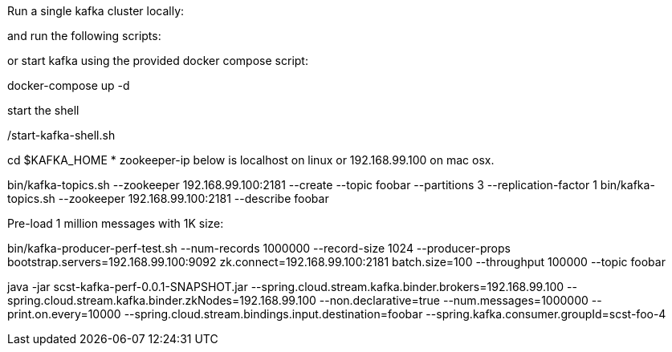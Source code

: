 
Run a single kafka cluster locally:

and run the following scripts:

or start kafka using the provided docker compose script:

docker-compose up -d

start the shell

./start-kafka-shell.sh

cd $KAFKA_HOME
* zookeeper-ip below is localhost on linux or 192.168.99.100 on mac osx.

bin/kafka-topics.sh --zookeeper 192.168.99.100:2181 --create --topic foobar --partitions 3 --replication-factor 1
bin/kafka-topics.sh --zookeeper 192.168.99.100:2181 --describe foobar

Pre-load 1 million messages with 1K size:

bin/kafka-producer-perf-test.sh --num-records 1000000 --record-size 1024 --producer-props bootstrap.servers=192.168.99.100:9092 zk.connect=192.168.99.100:2181 batch.size=100  --throughput 100000 --topic foobar

java -jar scst-kafka-perf-0.0.1-SNAPSHOT.jar --spring.cloud.stream.kafka.binder.brokers=192.168.99.100 --spring.cloud.stream.kafka.binder.zkNodes=192.168.99.100 --non.declarative=true --num.messages=1000000 --print.on.every=10000 --spring.cloud.stream.bindings.input.destination=foobar --spring.kafka.consumer.groupId=scst-foo-4

